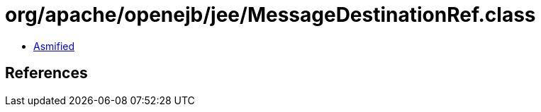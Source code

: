 = org/apache/openejb/jee/MessageDestinationRef.class

 - link:MessageDestinationRef-asmified.java[Asmified]

== References

